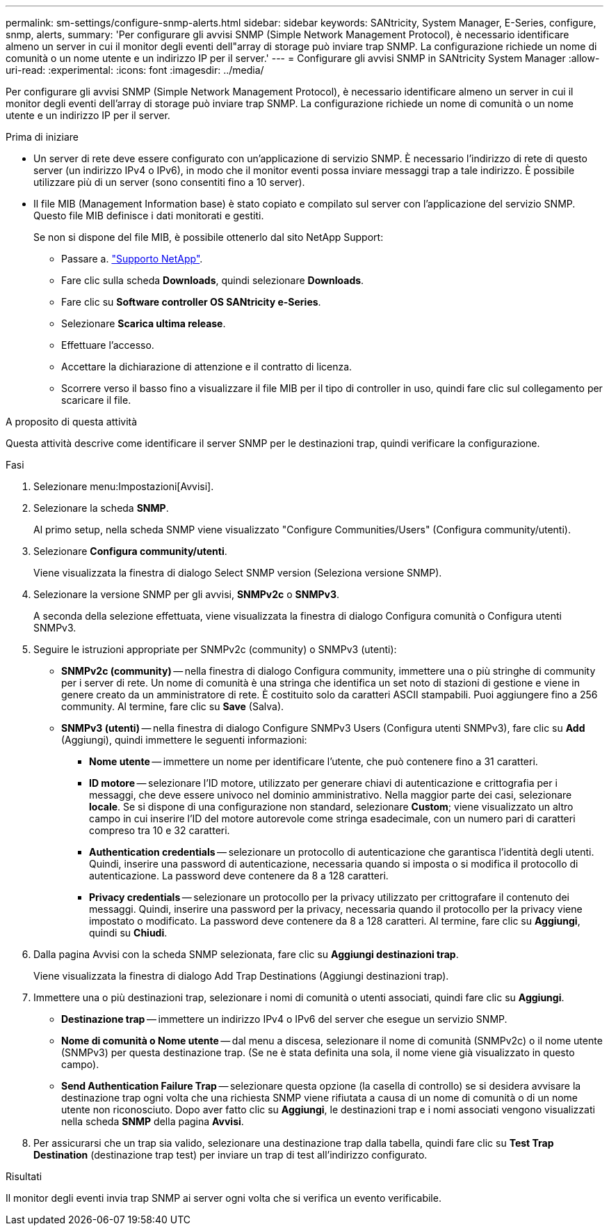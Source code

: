---
permalink: sm-settings/configure-snmp-alerts.html 
sidebar: sidebar 
keywords: SANtricity, System Manager, E-Series, configure, snmp, alerts, 
summary: 'Per configurare gli avvisi SNMP (Simple Network Management Protocol), è necessario identificare almeno un server in cui il monitor degli eventi dell"array di storage può inviare trap SNMP. La configurazione richiede un nome di comunità o un nome utente e un indirizzo IP per il server.' 
---
= Configurare gli avvisi SNMP in SANtricity System Manager
:allow-uri-read: 
:experimental: 
:icons: font
:imagesdir: ../media/


[role="lead"]
Per configurare gli avvisi SNMP (Simple Network Management Protocol), è necessario identificare almeno un server in cui il monitor degli eventi dell'array di storage può inviare trap SNMP. La configurazione richiede un nome di comunità o un nome utente e un indirizzo IP per il server.

.Prima di iniziare
* Un server di rete deve essere configurato con un'applicazione di servizio SNMP. È necessario l'indirizzo di rete di questo server (un indirizzo IPv4 o IPv6), in modo che il monitor eventi possa inviare messaggi trap a tale indirizzo. È possibile utilizzare più di un server (sono consentiti fino a 10 server).
* Il file MIB (Management Information base) è stato copiato e compilato sul server con l'applicazione del servizio SNMP. Questo file MIB definisce i dati monitorati e gestiti.
+
Se non si dispone del file MIB, è possibile ottenerlo dal sito NetApp Support:

+
** Passare a. https://mysupport.netapp.com/site/global/dashboard["Supporto NetApp"^].
** Fare clic sulla scheda *Downloads*, quindi selezionare *Downloads*.
** Fare clic su *Software controller OS SANtricity e-Series*.
** Selezionare *Scarica ultima release*.
** Effettuare l'accesso.
** Accettare la dichiarazione di attenzione e il contratto di licenza.
** Scorrere verso il basso fino a visualizzare il file MIB per il tipo di controller in uso, quindi fare clic sul collegamento per scaricare il file.




.A proposito di questa attività
Questa attività descrive come identificare il server SNMP per le destinazioni trap, quindi verificare la configurazione.

.Fasi
. Selezionare menu:Impostazioni[Avvisi].
. Selezionare la scheda *SNMP*.
+
Al primo setup, nella scheda SNMP viene visualizzato "Configure Communities/Users" (Configura community/utenti).

. Selezionare *Configura community/utenti*.
+
Viene visualizzata la finestra di dialogo Select SNMP version (Seleziona versione SNMP).

. Selezionare la versione SNMP per gli avvisi, *SNMPv2c* o *SNMPv3*.
+
A seconda della selezione effettuata, viene visualizzata la finestra di dialogo Configura comunità o Configura utenti SNMPv3.

. Seguire le istruzioni appropriate per SNMPv2c (community) o SNMPv3 (utenti):
+
** *SNMPv2c (community)* -- nella finestra di dialogo Configura community, immettere una o più stringhe di community per i server di rete. Un nome di comunità è una stringa che identifica un set noto di stazioni di gestione e viene in genere creato da un amministratore di rete. È costituito solo da caratteri ASCII stampabili. Puoi aggiungere fino a 256 community. Al termine, fare clic su *Save* (Salva).
** *SNMPv3 (utenti)* -- nella finestra di dialogo Configure SNMPv3 Users (Configura utenti SNMPv3), fare clic su *Add* (Aggiungi), quindi immettere le seguenti informazioni:
+
*** *Nome utente* -- immettere un nome per identificare l'utente, che può contenere fino a 31 caratteri.
*** *ID motore* -- selezionare l'ID motore, utilizzato per generare chiavi di autenticazione e crittografia per i messaggi, che deve essere univoco nel dominio amministrativo. Nella maggior parte dei casi, selezionare *locale*. Se si dispone di una configurazione non standard, selezionare *Custom*; viene visualizzato un altro campo in cui inserire l'ID del motore autorevole come stringa esadecimale, con un numero pari di caratteri compreso tra 10 e 32 caratteri.
*** *Authentication credentials* -- selezionare un protocollo di autenticazione che garantisca l'identità degli utenti. Quindi, inserire una password di autenticazione, necessaria quando si imposta o si modifica il protocollo di autenticazione. La password deve contenere da 8 a 128 caratteri.
*** *Privacy credentials* -- selezionare un protocollo per la privacy utilizzato per crittografare il contenuto dei messaggi. Quindi, inserire una password per la privacy, necessaria quando il protocollo per la privacy viene impostato o modificato. La password deve contenere da 8 a 128 caratteri. Al termine, fare clic su *Aggiungi*, quindi su *Chiudi*.




. Dalla pagina Avvisi con la scheda SNMP selezionata, fare clic su *Aggiungi destinazioni trap*.
+
Viene visualizzata la finestra di dialogo Add Trap Destinations (Aggiungi destinazioni trap).

. Immettere una o più destinazioni trap, selezionare i nomi di comunità o utenti associati, quindi fare clic su *Aggiungi*.
+
** *Destinazione trap* -- immettere un indirizzo IPv4 o IPv6 del server che esegue un servizio SNMP.
** *Nome di comunità o Nome utente* -- dal menu a discesa, selezionare il nome di comunità (SNMPv2c) o il nome utente (SNMPv3) per questa destinazione trap. (Se ne è stata definita una sola, il nome viene già visualizzato in questo campo).
** *Send Authentication Failure Trap* -- selezionare questa opzione (la casella di controllo) se si desidera avvisare la destinazione trap ogni volta che una richiesta SNMP viene rifiutata a causa di un nome di comunità o di un nome utente non riconosciuto. Dopo aver fatto clic su *Aggiungi*, le destinazioni trap e i nomi associati vengono visualizzati nella scheda *SNMP* della pagina *Avvisi*.


. Per assicurarsi che un trap sia valido, selezionare una destinazione trap dalla tabella, quindi fare clic su *Test Trap Destination* (destinazione trap test) per inviare un trap di test all'indirizzo configurato.


.Risultati
Il monitor degli eventi invia trap SNMP ai server ogni volta che si verifica un evento verificabile.
